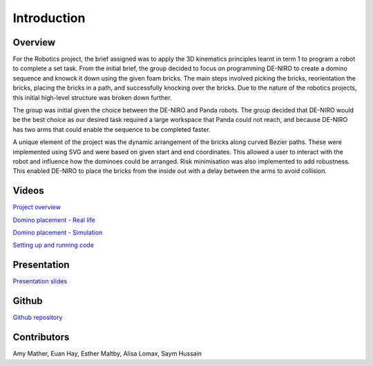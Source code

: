 
Introduction
========================

.. figure::  imgs/Screenshot_16.png
   :align:   center



Overview
-------------
For the Robotics project, the brief assigned was to apply the 3D kinematics principles learnt in term 1 to program a robot to complete a set task. From the initial brief, the group decided to focus on programming DE-NIRO to create a domino sequence and knowck it down using the given foam bricks. The main steps involved picking the bricks, reorientation the bricks, placing the bricks in a path, and successfully knocking over the bricks. Due to the nature of the robotics projects, this initial high-level structure was broken down further.

The group was initial given the choice between the DE-NIRO and Panda robots. The group decided that DE-NIRO would be the best choice as our desired task required a large workspace that Panda could not reach, and because DE-NIRO has two arms that could enable the sequence to be completed faster.

A unique element of the project was the dynamic arrangement of the bricks along curved Bezier paths. These were implemented using SVG and were based on given start and end coordinates. This allowed a user to interact with the robot and influence how the dominoes could be arranged. Risk minimisation was also implemented to add robustness. This enabled DE-NIRO to place the bricks from the inside out with a delay between the arms to avoid collision.
 
Videos
-------------

`Project overview`_

`Domino placement - Real life`_

`Domino placement - Simulation`_

`Setting up and running code`_

Presentation
-------------

`Presentation slides`_

Github
-------------

`Github repository`_

Contributors
-------------

Amy Mather, Euan Hay, Esther Maltby, Alisa Lomax, Saym Hussain

.. _Github repository: https://github.com/Van-Goghbot
.. _Project overview: https://drive.google.com/file/d/1-CRNby6B7_3nkKOvS4H6r5w4KaBU-2kN/view?usp=sharing
.. _Domino placement - Simulation: https://drive.google.com/open?id=16EYv2J6Ya6HUyTFgOLBw7UTCwGWKd9ai
.. _Domino placement - Real life: https://drive.google.com/file/d/1upAYPv9WAtRqW-wK1cnZig8cDrmZvin2/view?fbclid=IwAR2OWkxUuuH4r3dMeiGpXatqs_VzAjbUqYJ-8Y4pmy0s-TFVt2B1EIfaAgg
.. _Setting up and running code: https://drive.google.com/open?id=164bEFaRacpHIMV_tlWwU3duqRCKpdJvD
.. _Presentation slides: https://imperiallondon-my.sharepoint.com/:p:/r/personal/aem4717_ic_ac_uk/Documents/Robotics%20Animation%20Celebration.pptx?d=w0f6adfd3853f42e49dc6cef74dffe3f8&csf=1&e=LNiWVl

